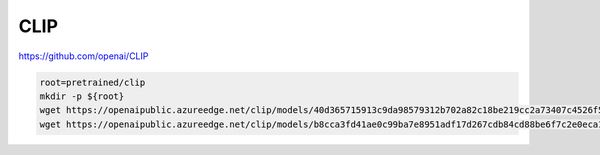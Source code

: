 CLIP
====

https://github.com/openai/CLIP

.. code-block:: bash

    root=pretrained/clip
    mkdir -p ${root}
    wget https://openaipublic.azureedge.net/clip/models/40d365715913c9da98579312b702a82c18be219cc2a73407c4526f58eba950af/ViT-B-32.pt -P ${root}
    wget https://openaipublic.azureedge.net/clip/models/b8cca3fd41ae0c99ba7e8951adf17d267cdb84cd88be6f7c2e0eca1737a03836/ViT-L-14.pt -P ${root}
